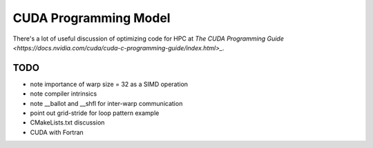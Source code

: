 CUDA Programming Model
######################

There's a lot of useful discussion of optimizing code
for HPC at
`The CUDA Programming Guide <https://docs.nvidia.com/cuda/cuda-c-programming-guide/index.html>_`.

TODO
----
* note importance of warp size = 32 as a SIMD operation
* note compiler intrinsics
* note __ballot and __shfl for inter-warp communication
* point out grid-stride for loop pattern example
* CMakeLists.txt discussion
* CUDA with Fortran

